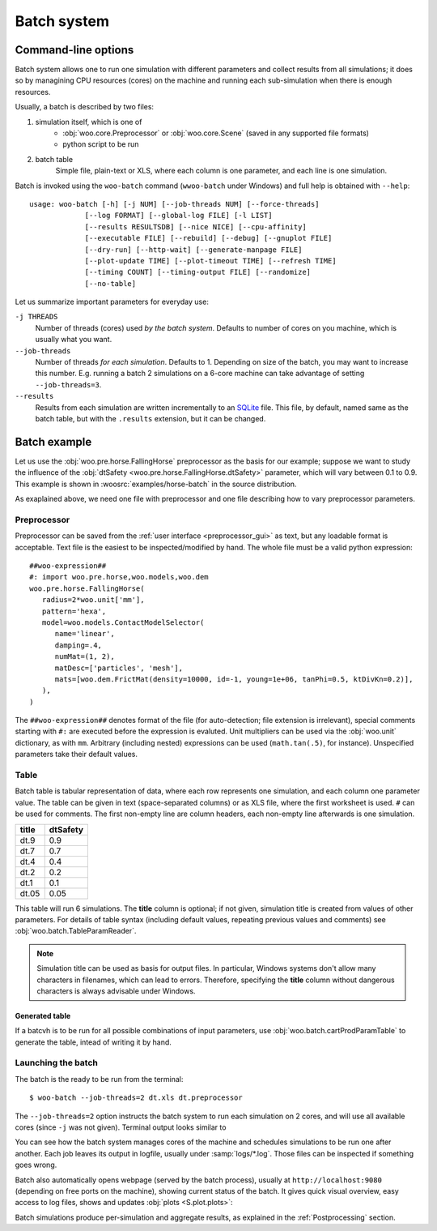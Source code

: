 .. _user-manual-batch:

.. _batch:

*************
Batch system
*************

Command-line options
====================

Batch system allows one to run one simulation with different parameters and collect results from all simulations; it does so by managining CPU resources (cores) on the machine and running each sub-simulation when there is enough resources.

Usually, a batch is described by two files:

1. simulation itself, which is one of
	* :obj:`woo.core.Preprocessor` or :obj:`woo.core.Scene` (saved in any supported file formats)
	* python script to be run
2. batch table
	Simple file, plain-text or XLS, where each column is one parameter, and each line is one simulation.

Batch is invoked using the ``woo-batch`` command (``wwoo-batch`` under Windows) and full help is obtained with ``--help``::

    usage: woo-batch [-h] [-j NUM] [--job-threads NUM] [--force-threads]
                 [--log FORMAT] [--global-log FILE] [-l LIST]
                 [--results RESULTSDB] [--nice NICE] [--cpu-affinity]
                 [--executable FILE] [--rebuild] [--debug] [--gnuplot FILE]
                 [--dry-run] [--http-wait] [--generate-manpage FILE]
                 [--plot-update TIME] [--plot-timeout TIME] [--refresh TIME]
                 [--timing COUNT] [--timing-output FILE] [--randomize]
                 [--no-table]


Let us summarize important parameters for everyday use:

``-j THREADS``
	Number of threads (cores) used *by the batch system*. Defaults to number of cores on you machine, which is usually what you want.
``--job-threads``
	Number of threads *for each simulation*. Defaults to 1. Depending on size of the batch, you may want to increase this number. E.g. running a batch 2 simulations on a 6-core machine can take advantage of setting ``--job-threads=3``.
``--results``
	Results from each simulation are written incrementally to an `SQLite <http://www.sqlite.org>`_ file. This file, by default, named same as the batch table, but with the ``.results`` extension, but it can be changed.


.. _batch_example:

Batch example
==============

Let us use the :obj:`woo.pre.horse.FallingHorse` preprocessor as the basis for our example; suppose we want to study the influence of the :obj:`dtSafety <woo.pre.horse.FallingHorse.dtSafety>` parameter, which will vary between 0.1 to 0.9. This example is shown in :woosrc:`examples/horse-batch` in the source distribution.

As exaplained above, we need one file with preprocessor and one file describing how to vary preprocessor parameters.

Preprocessor
------------

Preprocessor can be saved from the :ref:`user interface <preprocessor_gui>` as text, but any loadable format is acceptable. Text file is the easiest to be inspected/modified by hand. The whole file must be a valid python expression::

   ##woo-expression##
   #: import woo.pre.horse,woo.models,woo.dem
   woo.pre.horse.FallingHorse(
      radius=2*woo.unit['mm'],
      pattern='hexa',
      model=woo.models.ContactModelSelector(
         name='linear',
         damping=.4,
         numMat=(1, 2),
         matDesc=['particles', 'mesh'],
         mats=[woo.dem.FrictMat(density=10000, id=-1, young=1e+06, tanPhi=0.5, ktDivKn=0.2)],
      ),
   )

The ``##woo-expression##`` denotes format of the file (for auto-detection; file extension is irrelevant), special comments starting with ``#:`` are executed before the expression is evaluted. Unit multipliers can be used via the :obj:`woo.unit` dictionary, as with ``mm``. Arbitrary (including nested) expressions can be used (``math.tan(.5)``, for instance). Unspecified parameters take their default values.

Table
-----

Batch table is tabular representation of data, where each row represents one simulation, and each column one parameter value. The table can be given in text (space-separated columns) or as XLS file, where the first worksheet is used. ``#`` can be used for comments. The first non-empty line are column headers, each non-empty line afterwards is one simulation.

===== ===========
title	dtSafety
===== ===========
dt.9	0.9
dt.7	0.7
dt.4	0.4
dt.2	0.2
dt.1	0.1
dt.05	0.05
===== ===========

This table will run 6 simulations. The **title** column is optional; if not given, simulation title is created from values of other parameters. For details of table syntax (including default values, repeating previous values and comments) see :obj:`woo.batch.TableParamReader`.

.. note:: Simulation title can be used as basis for output files. In particular, Windows systems don't allow many characters in filenames, which can lead to errors. Therefore, specifying the **title** column without dangerous characters is always advisable under Windows.

Generated table
"""""""""""""""

If a batcvh is to be run for all possible combinations of input parameters, use :obj:`woo.batch.cartProdParamTable` to generate the table, intead of writing it by hand.

Launching the batch
--------------------

The batch is the ready to be run from the terminal::

	$ woo-batch --job-threads=2 dt.xls dt.preprocessor

The ``--job-threads=2`` option instructs the batch system to run each simulation on 2 cores, and will use all available cores (since ``-j`` was not given). Terminal output looks similar to

.. image:: fig/batch-terminal.*

You can see how the batch system manages cores of the machine and schedules simulations to be run one after another. Each job leaves its output in logfile, usually under :samp:`logs/*.log`. Those files can be inspected if something goes wrong.

Batch also automatically opens webpage (served by the batch process), usually at ``http://localhost:9080`` (depending on free ports on the machine), showing current status of the batch. It gives quick visual overview, easy access to log files, shows and updates :obj:`plots <S.plot.plots>`:

.. image:: fig/batch-html.*

Batch simulations produce per-simulation and aggregate results, as explained in the :ref:`Postprocessing` section.
